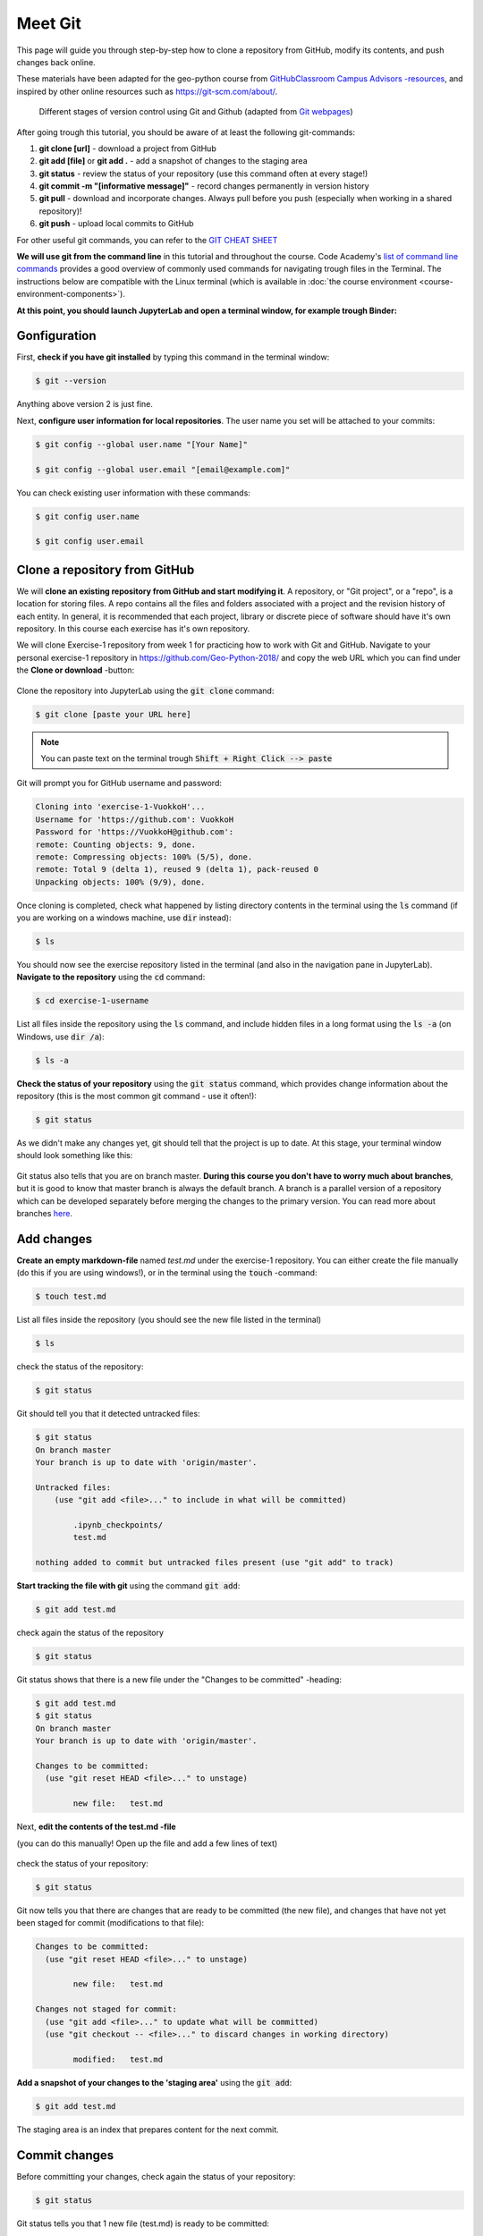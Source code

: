Meet Git
==================

This page will guide you through step-by-step how to clone a repository from GitHub, modify its contents, and push changes back online.

These materials have been adapted for the geo-python course from `GitHubClassroom Campus Advisors -resources <https://github.com/Campus-Advisors>`_, and inspired by other online resources such as https://git-scm.com/about/.


.. figure:: img/Git_illustration.png

    Different stages of version control using Git and Github (adapted from `Git webpages <https://git-scm.com/about/staging-area>`__)


After going trough this tutorial, you should be aware of at least the following git-commands:

1. **git clone [url]** - download a project from GitHub
2. **git add [file]** or **git add .** - add a snapshot of changes to the staging area
3. **git status** - review the status of your repository (use this command often at every stage!)
4. **git commit -m "[informative message]"** - record changes permanently in version history
5. **git pull** - download and incorporate changes. Always pull before you push (especially when working in a shared repository)!
6. **git push** - upload local commits to GitHub

For other useful git commands, you can refer to the `GIT CHEAT SHEET <https://education.github.com/git-cheat-sheet-education.pdf>`__

**We will use git from the command line** in this tutorial and throughout the course. Code Academy's `list of command line commands <https://www.codecademy.com/articles/command-line-commands>`__ provides
a good overview of commonly used commands for navigating trough files in the Terminal. The instructions below are compatible with the Linux terminal (which is available in :doc:`the course environment <course-environment-components>`).

**At this point, you should launch JupyterLab and open a terminal window, for example trough Binder:**

.. image:: https://mybinder.org/badge.svg
   :target: https://mybinder.org/v2/gh/Geo-Python-2018/Binder/master?urlpath=lab

.. figure:: img/open-terminal.png

Gonfiguration
-----------------

First, **check if you have git installed** by typing this command in the terminal window:

.. code-block:: bash

    $ git --version

Anything above version 2 is just fine.

Next, **configure user information for local repositories**. The user name you set will be attached to your commits:

.. code-block:: bash

    $ git config --global user.name "[Your Name]"

    $ git config --global user.email "[email@example.com]"

You can check existing user information with these commands:

.. code-block:: bash

    $ git config user.name

    $ git config user.email

Clone a repository from GitHub
-------------------------------

We will **clone an existing repository from GitHub and start modifying it**. A repository, or "Git project", or a "repo", is a location for storing files. A repo contains all the files and folders associated with a project and the revision history of each entity.
In general, it is recommended that each project, library or discrete piece of software should have it's own repository.
In this course each exercise has it's own repository.

We will clone Exercise-1 repository from week 1 for practicing how to work with Git and GitHub. Navigate to your personal exercise-1 repository in https://github.com/Geo-Python-2018/ and copy the web URL which you can find under the **Clone or download** -button:

.. figure:: img/GitHub_clone_link.png

Clone the repository into JupyterLab using the :code:`git clone` command:

.. code-block:: bash

    $ git clone [paste your URL here]

.. note::

    You can paste text on the terminal trough :code:`Shift + Right Click --> paste`

Git will prompt you for GitHub username and password:

.. code-block:: bash

    Cloning into 'exercise-1-VuokkoH'...
    Username for 'https://github.com': VuokkoH
    Password for 'https://VuokkoH@github.com':
    remote: Counting objects: 9, done.
    remote: Compressing objects: 100% (5/5), done.
    remote: Total 9 (delta 1), reused 9 (delta 1), pack-reused 0
    Unpacking objects: 100% (9/9), done.

Once cloning is completed, check what happened by listing directory contents in the terminal using the :code:`ls` command (if you are working on a windows machine, use :code:`dir` instead):

.. code-block:: bash

    $ ls

You should now see the exercise repository listed in the terminal (and also in the navigation pane in JupyterLab). **Navigate to the repository** using the :code:`cd` command:

.. code-block:: bash

    $ cd exercise-1-username

List all files inside the repository using the :code:`ls` command, and include hidden files in a long format using the :code:`ls -a` (on Windows, use :code:`dir /a`):

.. code-block:: bash

    $ ls -a

**Check the status of your repository** using  the :code:`git status` command, which provides change information about the repository (this is the most common git command - use it often!):

.. code-block:: bash

    $ git status

As we didn't make any changes yet, git should tell that the project is up to date.
At this stage, your terminal window should look something like this:

.. figure:: img/Terminal_git_status1.png

Git status also tells that you are on branch master. **During this course you don't have to worry much about branches**, but it is good to know that master branch is always the default branch. A branch is a parallel version of a repository which can be developed separately before merging the changes to the primary version. You can read more about branches `here <https://git-scm.com/book/en/v1/Git-Branching-What-a-Branch-Is>`__.


Add changes
---------------

**Create an empty markdown-file** named `test.md` under the exercise-1 repository. You can either create the file manually (do this if you are using windows!), or in the terminal using the :code:`touch` -command:

.. code-block:: bash

    $ touch test.md

List all files inside the repository (you should see the new file listed in the terminal)

.. code-block:: bash

    $ ls

check the status of the repository:

.. code-block:: bash

    $ git status


Git should tell you that it detected untracked files:

.. code-block:: bash

    $ git status
    On branch master
    Your branch is up to date with 'origin/master'.

    Untracked files:
        (use "git add <file>..." to include in what will be committed)

            .ipynb_checkpoints/
            test.md

    nothing added to commit but untracked files present (use "git add" to track)


**Start tracking the file with git** using the command :code:`git add`:

.. code-block:: bash

    $ git add test.md

check again the status of the repository

.. code-block:: bash

    $ git status

Git status shows that there is a new file under the "Changes to be committed" -heading:

.. code-block:: bash

    $ git add test.md
    $ git status
    On branch master
    Your branch is up to date with 'origin/master'.

    Changes to be committed:
      (use "git reset HEAD <file>..." to unstage)

            new file:   test.md

Next, **edit the contents of the test.md -file**

(you can do this manually! Open up the file and add a few lines of text)

.. figure:: img/edit-testMD.png

check the status of your repository:

.. code-block:: bash

    $ git status

Git now tells you that there are changes that are ready to be committed (the new file), and changes that have not yet been staged for commit (modifications to that file):

.. code-block:: bash

    Changes to be committed:
      (use "git reset HEAD <file>..." to unstage)

            new file:   test.md

    Changes not staged for commit:
      (use "git add <file>..." to update what will be committed)
      (use "git checkout -- <file>..." to discard changes in working directory)

            modified:   test.md


**Add a snapshot of your changes to the 'staging area'** using the :code:`git add`:

.. code-block:: bash

    $ git add test.md

The staging area is an index that prepares content for the next commit.

Commit changes
------------------

Before committing your changes, check again the status of your repository:

.. code-block:: bash

    $ git status

Git status tells you that 1 new file (test.md) is ready to be committed:

.. code-block:: bash

    $ git status
    On branch master
    Your branch is up to date with 'origin/master'.

    Changes to be committed:
      (use "git reset HEAD <file>..." to unstage)

            new file:   test.md

**Commit your changes** to the repository **and include a message** to accompany the change:

.. code-block:: bash

    $ git commit -m "added a test file"

Check the status:

.. code-block:: bash

    $ git status

Git status tells that your branch is ahead of the remote repository's master branch by 1 commit, and tells you to use :code:`git push` to publish the local changes:

.. code-block:: bash

    $ git status
    On branch master
    Your branch is ahead of 'origin/master' by 1 commit.
      (use "git push" to publish your local commits)


Synchronize changes
--------------------

Next, we want to synchronize our changes with the remote repository on GitHub. First, it's good to use :code:`git pull` to double check for remote changes before contributing your own changes.

.. code-block:: bash

    $ git pull

Git should tell you that the repository is **"Already up-to-date"**.

Let's make a network call and send data to branch 'master' in the remote repository using :code:`git push`:

.. code-block:: bash

    $ git push origin master

or just simply

.. code-block:: bash

    $ git push

Git will prompt you for unsername and password before pushing the changes online:

.. code-block:: bash

    jovyan@jupyter-geo-2dpython-2d2018-2dbinder-2d63pkzqdt:~/exercise-1-VuokkoH$ git push
    Username for 'https://github.com': VuokkoH
    Password for 'https://VuokkoH@github.com':
    Counting objects: 3, done.
    Delta compression using up to 8 threads.
    Compressing objects: 100% (2/2), done.
    Writing objects: 100% (3/3), 316 bytes | 316.00 KiB/s, done.
    Total 3 (delta 0), reused 0 (delta 0)
    To https://github.com/Geo-Python-2018/exercise-1-VuokkoH.git
       b33a43a..c4be7c3  master -> master


Now, you should see the updates in GitHub (go and have a look at your repository in https://github.com/Geo-Python-2018/ )!

If you want to double check that you have a remote location, you can use the :code:`git remote` command (v stands for 'verbose' which prints out more details):

.. code-block:: bash

    $ git remote -v

Check once more the status of your repository:

.. code-block:: bash

    $ git status

Git will tell you that the master branch is up to date and synchronized:

.. code-block:: bash

    $ git status
    On branch master
    Your branch is up to date with 'origin/master'.


That's all you need to know about Git for know :)





